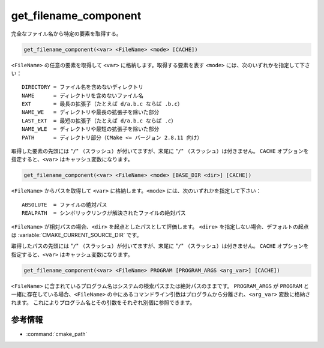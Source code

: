 get_filename_component
----------------------

完全なファイル名から特定の要素を取得する。

.. versionchanged:: 3.20
  このコマンドは :command:`cmake_path` コマンドに置き換えられた（ただし例外として ``REALPATH`` は :command:`file(REAL_PATH)` を使い、``PROGRAM`` は :command:`separate_arguments(PROGRAM)` を使う）。


.. versionchanged:: 3.24
  Windows レジストリをクエリする機能は :ref:`cmake_host_system_information(QUERY WINDOWS_REGISTRY)<Query Windows registry>` コマンドで置き換えられた。

.. code-block:: cmake

  get_filename_component(<var> <FileName> <mode> [CACHE])

``<FileName>`` の任意の要素を取得して ``<var>`` に格納します。取得する要素を表す ``<mode>`` には、次のいずれかを指定して下さい：

::

 DIRECTORY = ファイル名を含めないディレクトリ
 NAME      = ディレクトリを含めないファイル名
 EXT       = 最長の拡張子（たとえば d/a.b.c ならば .b.c）
 NAME_WE   = ディレクトリや最長の拡張子を除いた部分
 LAST_EXT  = 最短の拡張子（たとえば d/a.b.c ならば .c）
 NAME_WLE  = ディレクトリや最短の拡張子を除いた部分
 PATH      = ディレクトリ部分（CMake <= バージョン 2.8.11 向け）

.. versionadded:: 3.14
  要素として ``LAST_EXT`` と ``NAME_WLE`` を追加した。

取得した要素の先頭には "``/``" （スラッシュ）が付いてますが、末尾に "``/``" （スラッシュ）は付きません。
``CACHE`` オプションを指定すると、``<var>`` はキャッシュ変数になります。

.. code-block:: cmake

  get_filename_component(<var> <FileName> <mode> [BASE_DIR <dir>] [CACHE])

.. versionadded:: 3.4

``<FileName>`` からパスを取得して ``<var>`` に格納します。``<mode>`` には、次のいずれかを指定して下さい：

::

 ABSOLUTE  = ファイルの絶対パス
 REALPATH  = シンボリックリンクが解決されたファイルの絶対パス

``<FileName>`` が相対パスの場合、``<dir>`` を起点としたパスとして評価します。
``<dire>`` を指定しない場合、デフォルトの起点は :variable:`CMAKE_CURRENT_SOURCE_DIR` です。

取得したパスの先頭には "``/``" （スラッシュ）が付いてますが、末尾に "``/``" （スラッシュ）は付きません。
``CACHE`` オプションを指定すると、``<var>`` はキャッシュ変数になります。

.. code-block:: cmake

  get_filename_component(<var> <FileName> PROGRAM [PROGRAM_ARGS <arg_var>] [CACHE])

``<FileName>`` に含まれているプログラム名はシステムの検索パスまたは絶対パスのままです。
``PROGRAM_ARGS`` が ``PROGRAM`` と一緒に存在している場合、``<FileName>`` の中にあるコマンドライン引数はプログラムから分離され、``<arg_var>`` 変数に格納されます。
これによりプログラム名とその引数をそれぞれ別個に参照できます。

参考情報
^^^^^^^^

* :command:`cmake_path`
